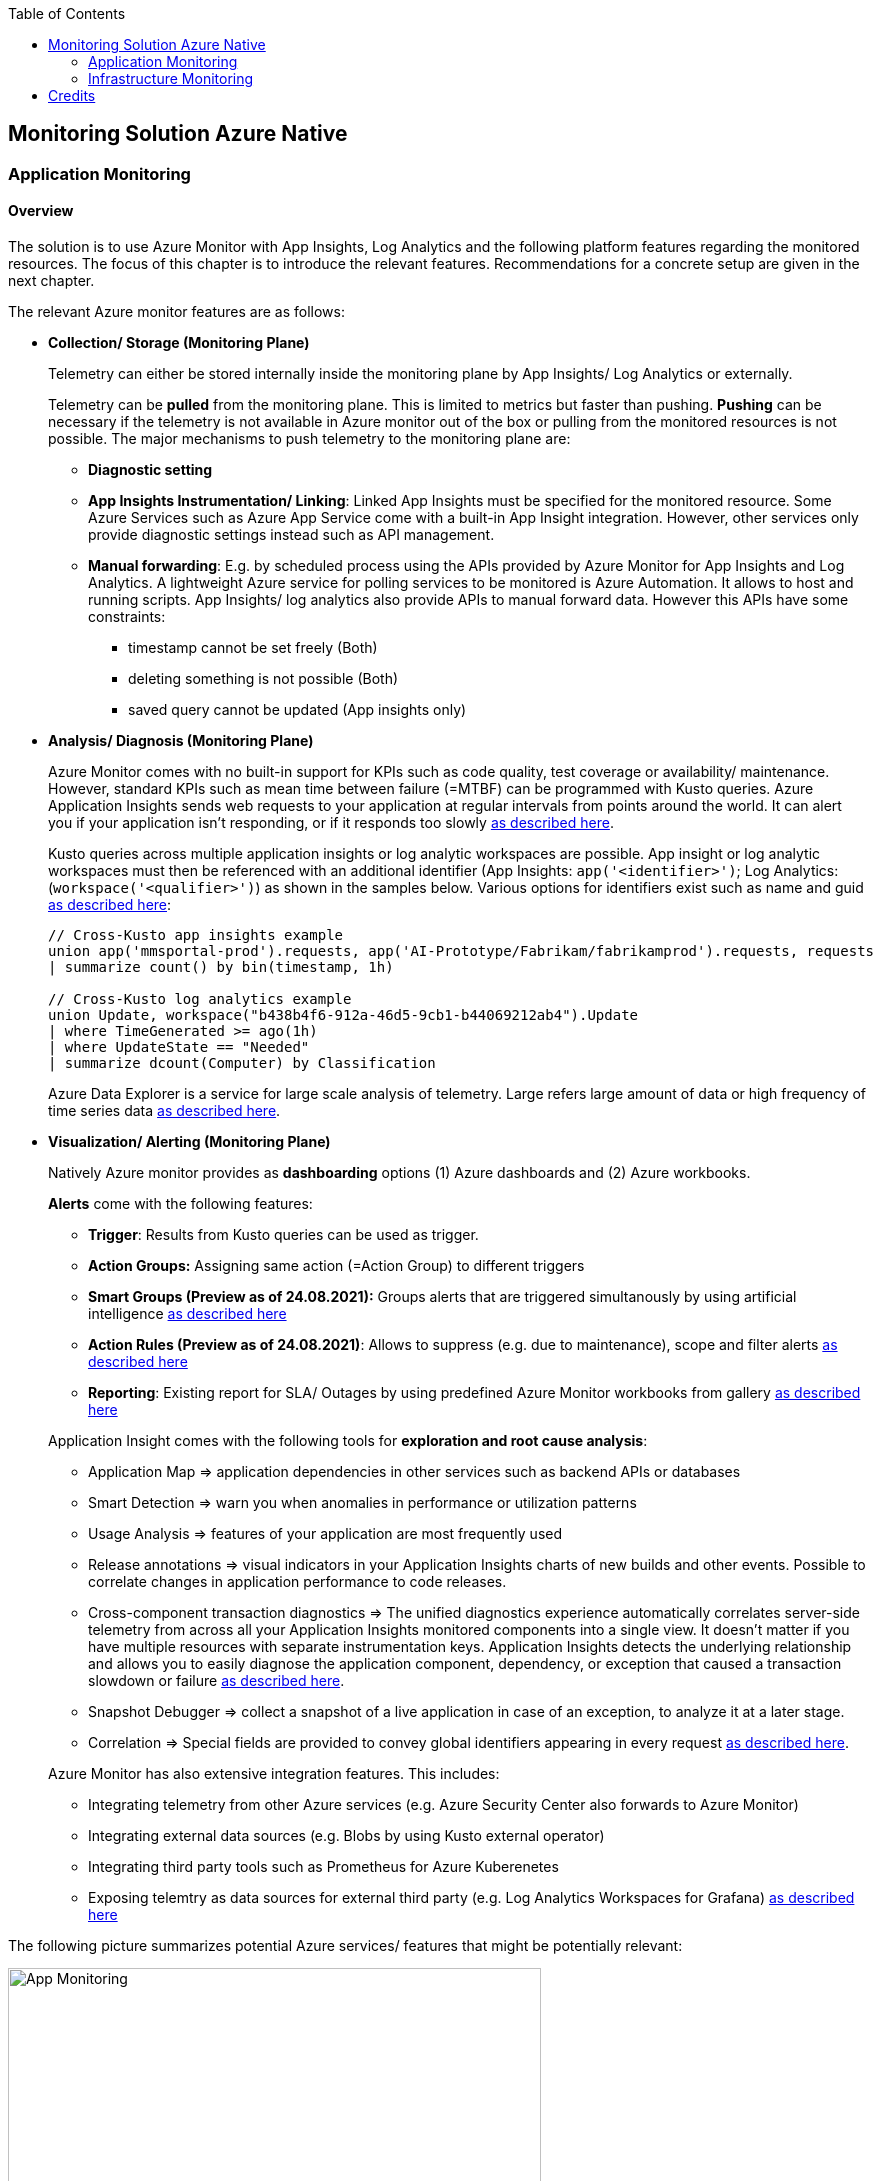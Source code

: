 //Category=Monitoring
//Platform=Azure
//Maturity level=Advanced

:toc: macro
toc::[]
:idprefix:
:idseparator: -

== Monitoring Solution Azure Native
=== Application Monitoring
==== Overview

The solution is to use Azure Monitor with App Insights, Log Analytics and the following platform features regarding the monitored resources. The focus of this chapter is to introduce the relevant features. Recommendations for a concrete setup are given in the next chapter.

The relevant Azure monitor features are as follows:

* *Collection/ Storage (Monitoring Plane)*
+
--
Telemetry can either be stored internally inside the monitoring plane by App Insights/ Log Analytics or externally.

Telemetry can be *pulled* from the monitoring plane. This is limited to metrics but faster than pushing. *Pushing* can be necessary if the telemetry is not available in Azure monitor out of the box or pulling from the monitored resources is not possible. The major mechanisms to push telemetry to the monitoring plane are:

* *Diagnostic setting*
* *App Insights Instrumentation/ Linking*: Linked App Insights must be specified for the monitored resource. Some Azure Services such as Azure App Service come with a built-in App Insight integration. However, other services only provide diagnostic settings instead such as API management.
* *Manual forwarding*: E.g. by scheduled process using the APIs provided by Azure Monitor for App Insights and Log Analytics. A lightweight Azure service for polling services to be monitored is Azure Automation. It allows to host and running scripts. 
App Insights/ log analytics also provide APIs to manual forward data. However this APIs have some constraints:

** timestamp cannot be set freely (Both)
** deleting something is not possible (Both)
** saved query cannot be updated (App insights only)
--
* *Analysis/ Diagnosis (Monitoring Plane)*
+
--
Azure Monitor comes with no built-in support for KPIs such as code quality, test coverage or availability/ maintenance. However, standard KPIs such as mean time between failure (=MTBF) can be programmed with Kusto queries.
Azure Application Insights sends web requests to your application at regular intervals from points around the world. It can alert you if your application isn't responding, or if it responds too slowly https://docs.microsoft.com/en-us/azure/azure-monitor/app/availability-alerts[as described here].

Kusto queries across multiple application insights or log analytic workspaces are possible. App insight or log analytic workspaces must then be referenced with an additional identifier (App Insights: `app('<identifier>')`; Log Analytics: (`workspace('<qualifier>')`) as shown in the samples below. Various options for identifiers exist such as name and guid https://azure.microsoft.com/en-us/blog/query-across-resources/[as described here]:
```
// Cross-Kusto app insights example
union app('mmsportal-prod').requests, app('AI-Prototype/Fabrikam/fabrikamprod').requests, requests
| summarize count() by bin(timestamp, 1h)

// Cross-Kusto log analytics example
union Update, workspace("b438b4f6-912a-46d5-9cb1-b44069212ab4").Update
| where TimeGenerated >= ago(1h)
| where UpdateState == "Needed"
| summarize dcount(Computer) by Classification
```
Azure Data Explorer is a service for large scale analysis of telemetry. Large refers large amount of data or high frequency of time series data https://iterationinsights.com/article/azure-data-explorer-3-scenarios/[as described here].  
--
* *Visualization/ Alerting (Monitoring Plane)*
+
--
Natively Azure monitor provides as *dashboarding* options (1) Azure dashboards and (2) Azure workbooks.

*Alerts* come with the following features:

** *Trigger*: Results from Kusto queries can be used as trigger.
** *Action Groups:* Assigning same action (=Action Group) to different triggers
** *Smart Groups (Preview as of 24.08.2021):* Groups alerts that are triggered simultanously by using artificial intelligence https://docs.microsoft.com/en-us/azure/azure-monitor/alerts/alerts-smartgroups-overview[as described here]
** *Action Rules (Preview as of 24.08.2021)*: Allows to suppress (e.g. due to maintenance), scope and filter alerts https://docs.microsoft.com/en-us/azure/azure-monitor/alerts/alerts-action-rules?tabs=portal[as described here]
** *Reporting*: Existing report for SLA/ Outages by using predefined Azure Monitor workbooks from gallery https://docs.microsoft.com/en-us/azure/azure-monitor/app/sla-report[as described here]

Application Insight comes with the following tools for *exploration and root cause analysis*:

** Application Map => application dependencies in other services such as backend APIs or databases
** Smart Detection => warn you when anomalies in performance or utilization patterns
** Usage Analysis => features of your application are most frequently used
** Release annotations => visual indicators in your Application Insights charts of new builds and other events. Possible to correlate changes in application performance to code releases.
** Cross-component transaction diagnostics => The unified diagnostics experience automatically correlates server-side telemetry from across all your Application Insights monitored components into a single view. It doesn't matter if you have multiple resources with separate instrumentation keys. Application Insights detects the underlying relationship and allows you to easily diagnose the application component, dependency, or exception that caused a transaction slowdown or failure https://docs.microsoft.com/en-us/azure/azure-monitor/app/transaction-diagnostics[as described here].
** Snapshot Debugger => collect a snapshot of a live application in case of an exception, to analyze it at a later stage.
** Correlation => Special fields are provided to convey global identifiers appearing in every request https://docs.microsoft.com/en-us/azure/azure-monitor/app/correlation[as described here].

Azure Monitor has also extensive integration features. This includes:

* Integrating telemetry from other Azure services (e.g. Azure Security Center also forwards to Azure Monitor)
* Integrating external data sources (e.g. Blobs by using Kusto external operator)
* Integrating third party tools such as Prometheus for Azure Kuberenetes
* Exposing telemtry as data sources for external third party (e.g. Log Analytics Workspaces for Grafana) https://docs.microsoft.com/en-us/azure/azure-monitor/partners[as described here]
--

The following picture summarizes potential Azure services/ features that might be potentially relevant: 

image::app_monitoring.png[App Monitoring,width=533px,height=277px]

==== Variations

A detailed configuration is not possible because the setup depends on the resources to be monitored and their capabilities. Therefore only guidelines are given to infer the right setup:

* *Collection/ Storage (Monitoring Plane)*
+
--
Two main decision must be made: (1) storage of telemetry and (2) push versus pull.

The number of app insights/ log analytic workspaces needs to be determined per environment. Production should be kept separate already for compliance/ resilience reasons. Dev/ test environments are rather a question mark. Subsuming dev/ test environments into a single monitoring plane is benefecial for the monitoring consumer, since he then has to check only a single place. That also means you need an additional mechanism inferring the environment for later drill down or root cause analysis. Additional custom attributes are recommended if possible. Separate App Insights/ Log Analytic instances per environment require another one for a consolidated dev/ test view.

Microsoft recommends a single app insights resource in the following cases https://docs.microsoft.com/en-us/azure/azure-monitor/app/separate-resources[as described here]:

** For application components that are deployed together. Usually developed by a single team, managed by the same set of DevOps/ITOps users.
** If it makes sense to aggregate Key Performance Indicators (KPIs) such as response durations, failure rates in dashboard etc., across all of them by default (you can choose to segment by role name in the Metrics Explorer experience).
** If there is no need to manage Azure role-based access control (Azure RBAC) differently between the application components.
** If you don’t need metrics alert criteria that are different between the components.
** If you do not need to manage continuous exports differently between the components.
** If you do not need to manage billing/quotas differently between the components.
** If it is okay to have an API key have the same access to data from all components. And 10 API keys are sufficient for the needs across all of them.
** If it is okay to have the same smart detection and work item integration settings across all roles.

Storing telemetry within the monitoring plane is easy to set up if the Azure service supports diagnostic settings or comes with app insights integration. App insights instrumentation allows extensive customization such as preprocessing. Log Analytics allows less customization out-of-the box.
Log analytics can target cheap Azure blob storage. It can be accessed with Kusto and would also eliminate the need for archiving. However, an shared access signature is required in this case which has to be renewed. Updating a saved query is only possible for Log Analytics workspace. Due to simpler setup storing the telemetry inside the monitoring plane is the recommended option.

Pull via metrics explorer is only possible for metrics but not logs. Pushing via a custom script makes sense if:

* API restrictions on monitoring plane are not a problem. E.g. not being able to set the timestamp according to original occurence.
* Tracking of UI driven actions that are not pushed automatically
* Service targets log analytic workspace but built-in limitations like filtering/ aggregations needed before ingestions in workspace

The table below compares various options:

[width="100%",cols="41%,15%,15%,16%,13%",options="header",]
|===
|  |Diagnostic Settings |App Insights Logging |Push via resource API |Metrics Explorer
|Possible per resource |(X) |(X) |X |(X)
|Telemetry Customization |Limited |High |Limited-High |Limited
|Custom Logging in executed code |  |X |  | 
|Telemetry always captured | X | (X) |X | X
|Latency |Medium |Medium |Medium |Low
|Direction |Push |Push |Push |Pull
|===

Comments:

* Option “Push via resource API” => A scheduled script that reads periodically telemetry and pushes it to monitoring plane using the Rest API
* „Telemetry always captured“ => Some resources allow multiple ways to run something e.g. via UI or programmatically. If the telemetry is always captured the way does not matter.

--
* *Visualization/ Alerting (Monitoring Plane)*
+
--
See the options below for dashboarding/ visualization:
[width="99%",cols="41%,16%,16%,12%,15%",options="header",]
|===
|  3+|Azure |Third party
|  |Workbooks |Dashboards |Power BI |Grafana
|Auto refresh in 5 Min Intervall |X  |X  |  |X
|Full screen |  |X |X |X
|Tabs |X |  |https://analyticoolblog.com/how-to-create-visual-tabs-in-power-bi-the-full-guide/[X] |https://community.grafana.com/t/tabs-in-dashboards/17061/2[X]
|Fixed Parameter lists |X |  |https://www.red-gate.com/simple-talk/sql/bi/power-bi-introduction-working-with-parameters-in-power-bi-desktop-part-4/[X] |X
|Drill down |  |  |X |X
|Additional hosting required |  |  |  |X
|Terraform Support |  |X |X |X
|===

Regarding components for logs/ metrics:

* Metrics: Pull (Metrics explorer) or push (Kusto query targeting data source) possible
* Logs: Push to monitoring plane only
* Grafana can be used for visualization via using a connector for log analytics workspace
--

==== When to use

This solution assumes that your application monitoring plane is in Azure and that your monitored resources are located in Azure.

=== Infrastructure Monitoring
==== Overview

The solution is to use Azure Monitor with Log Analytics and the following platform regarding the monitored resources. The focus of this chapter is to introduce the available features. Recommendations for a concrete setup are given in the next chapter.

The relevant Azure monitor features are as follows:

* *Data Sources/ Instrumention*
+
--
A major source for infrastructure is the health information provided by the platform. The following health information is relevant:

** Service Health Information which also includes planned downtime of the Azure platform and problems on service type level such as VMs
** Resource Health which includes health information for service instances you created

On resource level resource utilization is relevant. This includes:

** Hitting capacity limits regarding CPU/ memory
** Idle resources

Availability differs per service. They are usually exposed via metrics.
--
* *Collection/ Storage (Monitoring Plane)*
+
--
Telemetry can either be stored internally inside the monitoring plane or externally.

Telemetry can be *pulled* from the monitoring plane. This is limited to metrics but faster than pushing. *Pushing* can be necessary if the telemetry is not available in Azure monitor out of the box or pulling from the monitored resources is not possible. Pushing can be done as follows:

* *Resource diagnostic*: Useful to push resource specific telemtry.
* *Health diagnostic*: Resource Health tracks the health of your resources for specific known issues. With diagnostic settings configured on subscription level you can send that data to Log Analytics workspace. You will need to send the ResourceHealth/ Service Health categories (https://cloudadministrator.net/2021/01/13/tracking-issues-with-resource-health-and-log-analytics/[Source Health-Overall] https://docs.microsoft.com/en-us/azure/azure-monitor/essentials/activity-log-schema[Source Possible-Categories]).
--
* *Analysis/ Diagnosis (Monitoring Plane)*
+
--
Health relevant KPIs can be determined via Kusto as shown in the example below:
```
AzureActivity
// Filter only on resource health data in activity log
| where CategoryValue == 'ResourceHealth'
// dump any resource health data where the health issue was resolved. We are interested only on unhealthy data
| where ActivityStatusValue <> "Resolved"
// Column Properties has nested columns which we are parsing as json
| extend p = parse_json(Properties)
// Column the parsed Properties column is now a dynamic in column p
// We take the top level properties of column p and place them in their own columns that start with prefix Properties_
| evaluate bag_unpack(p, 'Properties_')
// We do the same for the newly created column Properties_eventProperties
| extend ep = parse_json(Properties_eventProperties)
| evaluate bag_unpack(ep, 'EventProperties_' )
// We list the unique values for column EventProperties_cause
| distinct EventProperties_cause
```
Availability of resource utilization specific KPIs depends on the monitored resources.

Kusto queries across multiple application insights or log analytic workspaces are possible (See app monitoring for details).

Log Analytics comes with the following tools for *exploration and root cause analysis*:

** *Table based access* allows you to define different permissions per log table. This is done using custom roles where you define the tables as part of the resource type https://msandbu.org/deep-dive-azure-monitor-and-log-analytics/[as described here].
** *Additional management solutions*: They have to be installed per werkspace. An example is the ITSM Connector used to automatically create incidents or work items when Alerts are created within Log Analytics. Such as System Center Service Manager or Service Now.
** *Log analytics agent managentment*: agent collects telemetry from Windows and Linux virtual machines in any cloud, on-premises machines, and those monitored by System Center Operations Manager and sends it collected data to your Log Analytics workspace in Azure Monitor. The Log Analytics agent also supports insights and other services in Azure Monitor such as VM insights, Azure Security Center, and Azure Automation https://docs.microsoft.com/en-us/azure/azure-monitor/agents/log-analytics-agent[as described here].
** *Service Map* automatically discovers application components on Windows and Linux systems and maps the communication between services. Service Map shows connections between servers, processes, inbound and outbound connection latency, and ports across any TCP-connected architecture, with no configuration required other than the installation of an agent https://docs.microsoft.com/en-us/azure/azure-monitor/vm/service-map[as described here].
--
* *Visualization/ Alerting (Monitoring Plane)*
+
--
See Application monitoring features for alerts and visualization.
--

The following picture summarizes potential Azure services/ features that might be potentially relevant: 

image::infra_monitoring.png[Infra Monitoring,width=566px,height=285px]

==== Variations

See application monitoring.

==== When to use

This solution assumes that your infrastructure monitoring plane is in Azure and that your monitored resources are located in Azure.

== Credits

image::ms_guild_logo.png[MS Guild Logo, width=160, height=75, align=right, link="https://forms.office.com/Pages/ResponsePage.aspx?id=Wq6idgCfa0-V7V0z13xNYal7m2EdcFdNsyBBMUiro4NUNllHQTlPNU9QV1JRRjk3TTAwVUJCNThTRSQlQCN0PWcu"]

